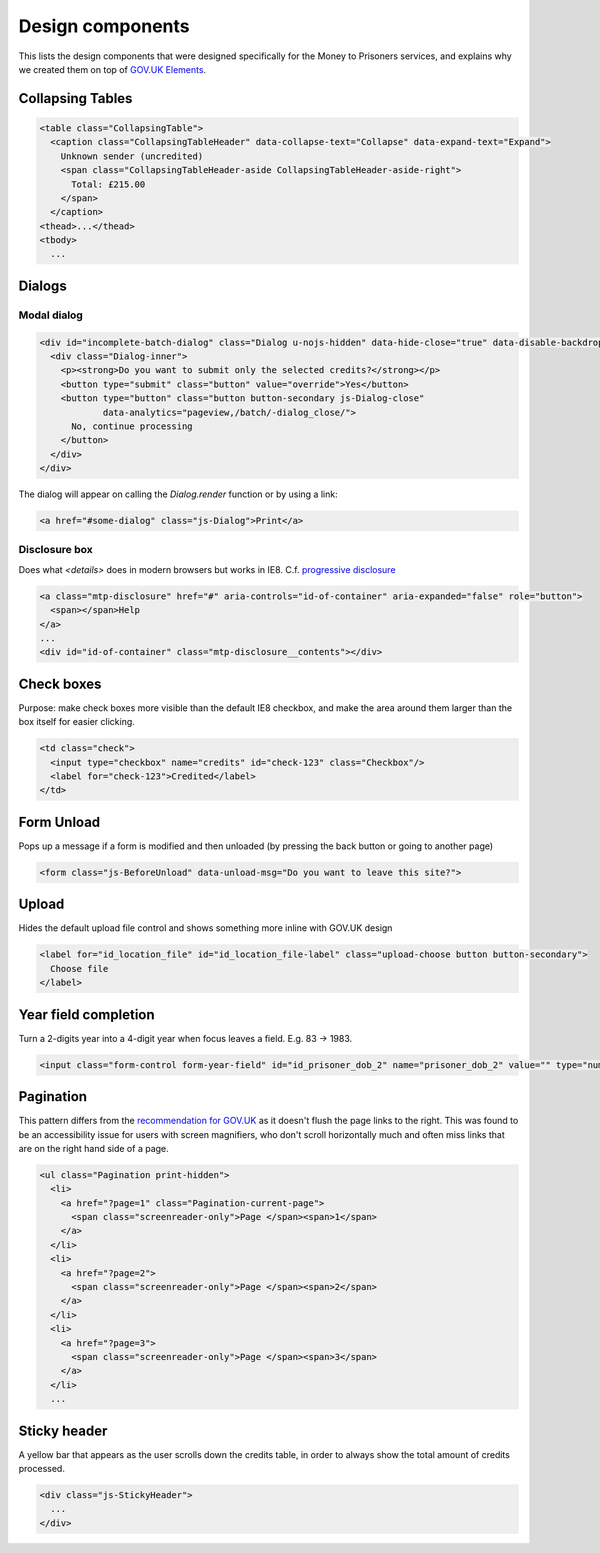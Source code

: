 Design components
=================

This lists the design components that were designed specifically for the Money
to Prisoners services, and explains why we created them on top of
`GOV.UK Elements <http://govuk-elements.herokuapp.com/>`_.

Collapsing Tables
-----------------

.. image:: static/collapsing-tables-open.png
  :align: center

.. image:: static/collapsing-tables-closed.png
  :align: center

.. code-block:: html

  <table class="CollapsingTable">
    <caption class="CollapsingTableHeader" data-collapse-text="Collapse" data-expand-text="Expand">
      Unknown sender (uncredited)
      <span class="CollapsingTableHeader-aside CollapsingTableHeader-aside-right">
        Total: £215.00
      </span>
    </caption>
  <thead>...</thead>
  <tbody>
    ...

Dialogs
-------

Modal dialog
~~~~~~~~~~~~

.. image:: static/dialog.png
  :align: center

.. code-block:: html

  <div id="incomplete-batch-dialog" class="Dialog u-nojs-hidden" data-hide-close="true" data-disable-backdrop-close="true" open="open" tabindex="-1" role="dialog">
    <div class="Dialog-inner">
      <p><strong>Do you want to submit only the selected credits?</strong></p>
      <button type="submit" class="button" value="override">Yes</button>
      <button type="button" class="button button-secondary js-Dialog-close"
              data-analytics="pageview,/batch/-dialog_close/">
        No, continue processing
      </button>
    </div>
  </div>

The dialog will appear on calling the `Dialog.render` function or by using a
link:

.. code-block:: html

  <a href="#some-dialog" class="js-Dialog">Print</a>

Disclosure box
~~~~~~~~~~~~~~

Does what `<details>` does in modern browsers but works in IE8.
C.f. `progressive disclosure <http://govuk-elements.herokuapp.com/typography/#typography-hidden-text>`_

.. image:: static/help-popup-closed.png
  :align: center

.. image:: static/help-popup-open.png
  :align: center

.. code-block:: html

  <a class="mtp-disclosure" href="#" aria-controls="id-of-container" aria-expanded="false" role="button">
    <span></span>Help
  </a>
  ...
  <div id="id-of-container" class="mtp-disclosure__contents"></div>

Check boxes
-----------

Purpose: make check boxes more visible than the default IE8 checkbox, and make
the area around them larger than the box itself for easier clicking.

.. image:: static/checkboxes.png
  :align: center

.. code-block:: html

  <td class="check">
    <input type="checkbox" name="credits" id="check-123" class="Checkbox"/>
    <label for="check-123">Credited</label>
  </td>

Form Unload
-----------

Pops up a message if a form is modified and then unloaded (by pressing the back
button or going to another page)

.. image:: static/unload.png
  :align: center

.. code-block:: html

  <form class="js-BeforeUnload" data-unload-msg="Do you want to leave this site?">

Upload
------

Hides the default upload file control and shows something more inline with GOV.UK design

.. image:: static/upload.png
  :align: center

.. image:: static/upload-chosen.png
  :align: center

.. code-block:: html

  <label for="id_location_file" id="id_location_file-label" class="upload-choose button button-secondary">
    Choose file
  </label>

Year field completion
---------------------

Turn a 2-digits year into a 4-digit year when focus leaves a field. E.g. 83 -> 1983.

.. code-block:: html

  <input class="form-control form-year-field" id="id_prisoner_dob_2" name="prisoner_dob_2" value="" type="number">

Pagination
----------

This pattern differs from the `recommendation for GOV.UK <https://designpatterns.hackpad.com/Pagination-erRdhBW8sAK>`_
as it doesn't flush the page links to the right. This was found to be an accessibility issue for
users with screen magnifiers, who don't scroll horizontally much and often miss
links that are on the right hand side of a page.

.. image:: static/pagination.png
  :align: center

.. code-block:: html

  <ul class="Pagination print-hidden">
    <li>
      <a href="?page=1" class="Pagination-current-page">
        <span class="screenreader-only">Page </span><span>1</span>
      </a>
    </li>
    <li>
      <a href="?page=2">
        <span class="screenreader-only">Page </span><span>2</span>
      </a>
    </li>
    <li>
      <a href="?page=3">
        <span class="screenreader-only">Page </span><span>3</span>
      </a>
    </li>
    ...

Sticky header
-------------

A yellow bar that appears as the user scrolls down the credits table, in
order to always show the total amount of credits processed.

.. image:: static/sticky-header.png
  :align: center

.. code-block:: html

  <div class="js-StickyHeader">
    ...
  </div>
